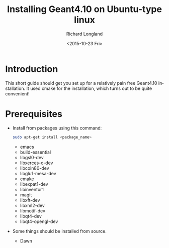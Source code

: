 #+TITLE: Installing Geant4.10 on Ubuntu-type linux
#+DATE: <2015-10-23 Fri>
#+AUTHOR: Richard Longland
#+EMAIL: longland@X1Carbon
#+OPTIONS: ':nil *:t -:t ::t <:t H:2 \n:nil ^:t arch:headline
#+OPTIONS: author:t c:nil creator:comment d:nil date:t e:t email:nil
#+OPTIONS: f:t inline:t num:t p:nil pri:nil stat:t tags:not-in-toc
#+OPTIONS: tasks:t tex:t timestamp:t toc:nil todo:t |:t
#+CREATOR: Emacs 24.3.1 (Org mode 8.2.4)
#+DESCRIPTION:
#+EXCLUDE_TAGS: noexport
#+KEYWORDS:
#+LANGUAGE: en
#+SELECT_TAGS: export
* Introduction
  This short guide should get you set up for a relatively pain free
  Geant4.10 installation. It used cmake for the installation, which
  turns out to be quite convenient!
* Prerequisites
  - Install from packages using this command:
    #+BEGIN_SRC sh
      sudo apt-get install <package_name>
    #+END_SRC
    - emacs
    - build-essential
    - libgsl0-dev
    - libxerces-c-dev
    - libcoin80-dev
    - libglu1-mesa-dev
    - cmake
    - libexpat1-dev
    - libinventor1
    - magit
    - libxft-dev
    - libxml2-dev
    - libmotif-dev
    - libqt4-dev
    - libqt4-opengl-dev
  - Some things should be installed from source.
    - Dawn
